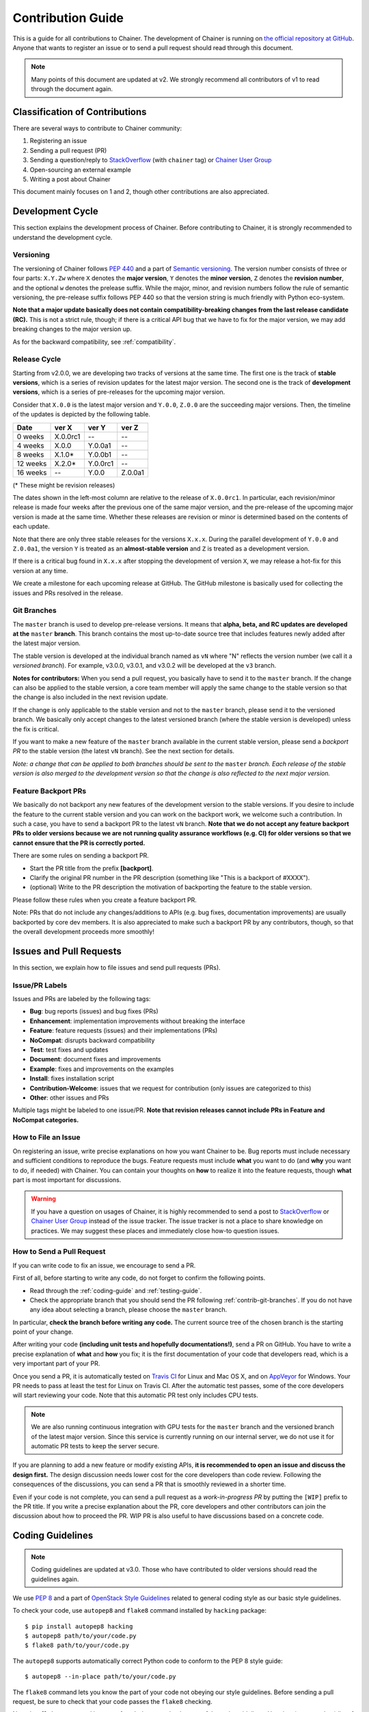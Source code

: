 .. _contrib:

Contribution Guide
==================

This is a guide for all contributions to Chainer.
The development of Chainer is running on `the official repository at GitHub <https://github.com/chainer/chainer>`_.
Anyone that wants to register an issue or to send a pull request should read through this document.

.. note::

   Many points of this document are updated at v2.
   We strongly recommend all contributors of v1 to read through the document again.

Classification of Contributions
-------------------------------

There are several ways to contribute to Chainer community:

1. Registering an issue
2. Sending a pull request (PR)
3. Sending a question/reply to `StackOverflow <https://stackoverflow.com/>`_ (with ``chainer`` tag) or `Chainer User Group <https://groups.google.com/forum/#!forum/chainer>`_
4. Open-sourcing an external example
5. Writing a post about Chainer

This document mainly focuses on 1 and 2, though other contributions are also appreciated.


Development Cycle
-----------------

This section explains the development process of Chainer.
Before contributing to Chainer, it is strongly recommended to understand the development cycle.

Versioning
~~~~~~~~~~

The versioning of Chainer follows `PEP 440 <https://www.python.org/dev/peps/pep-0440/>`_ and a part of `Semantic versioning <https://semver.org/>`_.
The version number consists of three or four parts: ``X.Y.Zw`` where ``X`` denotes the **major version**, ``Y`` denotes the **minor version**, ``Z`` denotes the **revision number**, and the optional ``w`` denotes the prelease suffix.
While the major, minor, and revision numbers follow the rule of semantic versioning, the pre-release suffix follows PEP 440 so that the version string is much friendly with Python eco-system.

**Note that a major update basically does not contain compatibility-breaking changes from the last release candidate (RC).**
This is not a strict rule, though; if there is a critical API bug that we have to fix for the major version, we may add breaking changes to the major version up.

As for the backward compatibility, see :ref:`compatibility`.


.. _contrib-release-cycle:

Release Cycle
~~~~~~~~~~~~~

Starting from v2.0.0, we are developing two tracks of versions at the same time.
The first one is the track of **stable versions**, which is a series of revision updates for the latest major version.
The second one is the track of **development versions**, which is a series of pre-releases for the upcoming major version.

Consider that ``X.0.0`` is the latest major version and ``Y.0.0``, ``Z.0.0`` are the succeeding major versions.
Then, the timeline of the updates is depicted by the following table.

========== =========== =========== ============
   Date       ver X       ver Y       ver Z
========== =========== =========== ============
  0 weeks    X.0.0rc1    --         --
  4 weeks    X.0.0       Y.0.0a1    --
  8 weeks    X.1.0*      Y.0.0b1    --
 12 weeks    X.2.0*      Y.0.0rc1   --
 16 weeks    --          Y.0.0      Z.0.0a1
========== =========== =========== ============

(* These might be revision releases)

The dates shown in the left-most column are relative to the release of ``X.0.0rc1``.
In particular, each revision/minor release is made four weeks after the previous one of the same major version, and the pre-release of the upcoming major version is made at the same time.
Whether these releases are revision or minor is determined based on the contents of each update.

Note that there are only three stable releases for the versions ``X.x.x``.
During the parallel development of ``Y.0.0`` and ``Z.0.0a1``, the version ``Y`` is treated as an **almost-stable version** and ``Z`` is treated as a development version.

If there is a critical bug found in ``X.x.x`` after stopping the development of version ``X``, we may release a hot-fix for this version at any time.

We create a milestone for each upcoming release at GitHub.
The GitHub milestone is basically used for collecting the issues and PRs resolved in the release.

.. _contrib-git-branches:

Git Branches
~~~~~~~~~~~~

The ``master`` branch is used to develop pre-release versions.
It means that **alpha, beta, and RC updates are developed at the** ``master`` **branch**.
This branch contains the most up-to-date source tree that includes features newly added after the latest major version.

The stable version is developed at the individual branch named as ``vN`` where "N" reflects the version number (we call it a *versioned branch*).
For example, v3.0.0, v3.0.1, and v3.0.2 will be developed at the ``v3`` branch.

**Notes for contributors:**
When you send a pull request, you basically have to send it to the ``master`` branch.
If the change can also be applied to the stable version, a core team member will apply the same change to the stable version so that the change is also included in the next revision update.

If the change is only applicable to the stable version and not to the ``master`` branch, please send it to the versioned branch.
We basically only accept changes to the latest versioned branch (where the stable version is developed) unless the fix is critical.

If you want to make a new feature of the ``master`` branch available in the current stable version, please send a *backport PR* to the stable version (the latest ``vN`` branch).
See the next section for details.

*Note: a change that can be applied to both branches should be sent to the* ``master`` *branch.*
*Each release of the stable version is also merged to the development version so that the change is also reflected to the next major version.*

Feature Backport PRs
~~~~~~~~~~~~~~~~~~~~

We basically do not backport any new features of the development version to the stable versions.
If you desire to include the feature to the current stable version and you can work on the backport work, we welcome such a contribution.
In such a case, you have to send a backport PR to the latest ``vN`` branch.
**Note that we do not accept any feature backport PRs to older versions because we are not running quality assurance workflows (e.g. CI) for older versions so that we cannot ensure that the PR is correctly ported.**

There are some rules on sending a backport PR.

- Start the PR title from the prefix **[backport]**.
- Clarify the original PR number in the PR description (something like "This is a backport of #XXXX").
- (optional) Write to the PR description the motivation of backporting the feature to the stable version.

Please follow these rules when you create a feature backport PR.

Note: PRs that do not include any changes/additions to APIs (e.g. bug fixes, documentation improvements) are usually backported by core dev members.
It is also appreciated to make such a backport PR by any contributors, though, so that the overall development proceeds more smoothly!

Issues and Pull Requests
------------------------

In this section, we explain how to file issues and send pull requests (PRs).

Issue/PR Labels
~~~~~~~~~~~~~~~

Issues and PRs are labeled by the following tags:

* **Bug**: bug reports (issues) and bug fixes (PRs)
* **Enhancement**: implementation improvements without breaking the interface
* **Feature**: feature requests (issues) and their implementations (PRs)
* **NoCompat**: disrupts backward compatibility
* **Test**: test fixes and updates
* **Document**: document fixes and improvements
* **Example**: fixes and improvements on the examples
* **Install**: fixes installation script
* **Contribution-Welcome**: issues that we request for contribution (only issues are categorized to this)
* **Other**: other issues and PRs

Multiple tags might be labeled to one issue/PR.
**Note that revision releases cannot include PRs in Feature and NoCompat categories.**

How to File an Issue
~~~~~~~~~~~~~~~~~~~~

On registering an issue, write precise explanations on how you want Chainer to be.
Bug reports must include necessary and sufficient conditions to reproduce the bugs.
Feature requests must include **what** you want to do (and **why** you want to do, if needed) with Chainer.
You can contain your thoughts on **how** to realize it into the feature requests, though **what** part is most important for discussions.

.. warning::

   If you have a question on usages of Chainer, it is highly recommended to send a post to `StackOverflow <https://stackoverflow.com/>`_ or `Chainer User Group <https://groups.google.com/forum/#!forum/chainer>`_ instead of the issue tracker.
   The issue tracker is not a place to share knowledge on practices.
   We may suggest these places and immediately close how-to question issues.

How to Send a Pull Request
~~~~~~~~~~~~~~~~~~~~~~~~~~

If you can write code to fix an issue, we encourage to send a PR.

First of all, before starting to write any code, do not forget to confirm the following points.

- Read through the :ref:`coding-guide` and :ref:`testing-guide`.
- Check the appropriate branch that you should send the PR following :ref:`contrib-git-branches`.
  If you do not have any idea about selecting a branch, please choose the ``master`` branch.

In particular, **check the branch before writing any code.**
The current source tree of the chosen branch is the starting point of your change.

After writing your code **(including unit tests and hopefully documentations!)**, send a PR on GitHub.
You have to write a precise explanation of **what** and **how** you fix;
it is the first documentation of your code that developers read, which is a very important part of your PR.

Once you send a PR, it is automatically tested on `Travis CI <https://travis-ci.org/chainer/chainer/>`_ for Linux and Mac OS X, and on `AppVeyor <https://ci.appveyor.com/project/chainer/chainer>`_ for Windows.
Your PR needs to pass at least the test for Linux on Travis CI.
After the automatic test passes, some of the core developers will start reviewing your code.
Note that this automatic PR test only includes CPU tests.

.. note::

   We are also running continuous integration with GPU tests for the ``master`` branch and the versioned branch of the latest major version.
   Since this service is currently running on our internal server, we do not use it for automatic PR tests to keep the server secure.

If you are planning to add a new feature or modify existing APIs, **it is recommended to open an issue and discuss the design first.**
The design discussion needs lower cost for the core developers than code review.
Following the consequences of the discussions, you can send a PR that is smoothly reviewed in a shorter time.

Even if your code is not complete, you can send a pull request as a *work-in-progress PR* by putting the ``[WIP]`` prefix to the PR title.
If you write a precise explanation about the PR, core developers and other contributors can join the discussion about how to proceed the PR.
WIP PR is also useful to have discussions based on a concrete code.


.. _coding-guide:

Coding Guidelines
-----------------

.. note::

   Coding guidelines are updated at v3.0.
   Those who have contributed to older versions should read the guidelines again.

We use `PEP 8 <https://www.python.org/dev/peps/pep-0008/>`_ and a part of `OpenStack Style Guidelines <https://docs.openstack.org/developer/hacking/>`_ related to general coding style as our basic style guidelines.

To check your code, use ``autopep8`` and ``flake8`` command installed by ``hacking`` package::

  $ pip install autopep8 hacking
  $ autopep8 path/to/your/code.py
  $ flake8 path/to/your/code.py

The ``autopep8`` supports automatically correct Python code to conform to the PEP 8 style guide::

  $ autopep8 --in-place path/to/your/code.py

The ``flake8`` command lets you know the part of your code not obeying our style guidelines.
Before sending a pull request, be sure to check that your code passes the ``flake8`` checking.

Note that ``flake8`` command is not perfect.
It does not check some of the style guidelines.
Here is a (not-complete) list of the rules that ``flake8`` cannot check.

* Relative imports are prohibited. [H304]
* Importing non-module symbols is prohibited.
* Import statements must be organized into three parts: standard libraries, third-party libraries, and internal imports. [H306]

In addition, we restrict the usage of *shortcut aliases* in any global-scope code.
In particular, you cannot use shortcut aliases to designate a parent class in global-scope class definitions.
When you want to make a class inheriting another class defined in another module, you have to spell out the full module name instead of importing a module that provides an alias.

For example, the following code is not allowed.

.. code-block:: py

   import chainer

   class MyLink(chainer.Link): ...

Instead, import ``chainer.link`` and use that.

.. code-block:: py

   import chainer.link

   class MyLink(chainer.link.Link): ...

If you feel the code too verbose, you can also use ``from import`` or ``import as``.

.. code-block:: py

   from chainer import link

   class MyLink(link.Link): ...

.. note::

   From v3.0, we allow shortcut aliases used inside of functions and methods that are not called from any global scope code.
   For example, you can write ``chainer.Variable`` instead of ``chainer.variable.Variable`` inside of functions and methods.
   Use of such aliases is prohibited in the past for avoiding confusing errors related to cyclic dependencies;
   we relaxed the rule so that the library code looks similar to user code.

   When you use such shortcut aliases, please be careful with cyclic imports.
   One of the typical pitfalls is a way to import ``chainer.functions``.
   An import like ``import chainer.functions as F`` within modules under ``chainer.functions`` does not work.
   An import like ``from chainer import functions`` works well with Python 3, but does not with Python 2.
   We recommend you to use ``import chainer.functions`` and spell out like ``chainer.functions.foo`` in your methods.

Once you send a pull request, your coding style is automatically checked by `Travis-CI <https://travis-ci.org/chainer/chainer/>`_.
The reviewing process starts after the check passes.


.. _testing-guide:

Unit Testing
------------

Testing is one of the most important part of your code.
You must write test cases and verify your implementation by following our testing guide.

Note that we are using pytest and mock package for testing, so install them before writing your code::

  $ pip install pytest mock

How to Run Tests
~~~~~~~~~~~~~~~~

You can run unit tests simply by running ``python -m pytest`` command at the repository root::

  $ python -m pytest

or specify the test script that you want to run::

  $ python -m pytest path/to/your/test.py

You can also run all unit tests under a specified directory::

  $ python -m pytest tests/chainer_tests/<directory name>

It requires CUDA and cuDNN by default.
In order to run unit tests that do not require CUDA and cuDNN, use ``CHAINER_TEST_GPU_LIMIT=0`` environment variable and ``-m='not cudnn'`` option::

  $ export CHAINER_TEST_GPU_LIMIT=0
  $ python -m pytest path/to/your/test.py -m='not cudnn'

Some GPU tests involve multiple GPUs.
If you want to run GPU tests with insufficient number of GPUs, specify the number of available GPUs to ``CHAINER_TEST_GPU_LIMIT``.
For example, if you have only one GPU, launch ``pytest`` by the following command to skip multi-GPU tests::

  $ export CHAINER_TEST_GPU_LIMIT=1
  $ python -m pytest path/to/gpu/test.py

Some tests spend too much time.
If you want to skip such tests, pass ``-m='not slow'`` option to the command::

  $ python -m pytest path/to/your/test.py -m='not slow'

If you modify the code related to existing unit tests, you must run appropriate commands and confirm that the tests pass.

Test File and Directory Naming Conventions
~~~~~~~~~~~~~~~~~~~~~~~~~~~~~~~~~~~~~~~~~~

Tests are put into the :tree:`tests/chainer_tests` directory.
In order to enable test runner to find test scripts correctly, we are using special naming convention for the test subdirectories and the test scripts.

* The name of each subdirectory of ``tests`` must end with the ``_tests`` suffix.
* The name of each test script must start with the ``test_`` prefix.

When we write a test for a module, we use the appropriate path and file name for the test script whose correspondence to the tested module is clear.
For example, if you want to write a test for a module ``chainer.x.y.z``, the test script must be located at ``tests/chainer_tests/x_tests/y_tests/test_z.py``.

How to Write Tests
~~~~~~~~~~~~~~~~~~

There are many examples of unit tests under the :tree:`tests` directory, so reading some of them is a good and recommended way to learn how to write tests for Chainer.
They simply use the :mod:`unittest` package of the standard library, while some tests are using utilities from :mod:`chainer.testing`.

In addition to the :ref:`coding-guide` mentioned above, the following rules are applied to the test code:

* All test classes must inherit from :class:`unittest.TestCase`.
* Use :mod:`unittest` features to write tests, except for the following cases:

    * Use ``assert`` statement instead of ``self.assert*`` methods (e.g., write ``assert x == 1`` instead of ``self.assertEqual(x, 1)``).
    * Use ``with pytest.raises(...):`` instead of ``with self.assertRaises(...):``.

.. note::

   We are incrementally applying the above style.
   Some existing tests may be using the old style (``self.assertRaises``, etc.), but all newly written tests should follow the above style.

Even if your patch includes GPU-related code, your tests should not fail without GPU capability.
Test functions that require CUDA must be tagged by ``chainer.testing.attr.gpu`` decorator::

  import unittest
  from chainer.testing import attr

  class TestMyFunc(unittest.TestCase):
      ...

      @attr.gpu
      def test_my_gpu_func(self):
          ...

The functions tagged by the ``gpu`` decorator are skipped if ``CHAINER_TEST_GPU_LIMIT=0`` environment variable is set.
We also have the ``chainer.testing.attr.cudnn`` decorator to let ``pytest`` know that the test depends on cuDNN.
The test functions decorated by ``cudnn`` are skipped if ``-m='not cudnn'`` is given.

The test functions decorated by ``gpu`` must not depend on multiple GPUs.
In order to write tests for multiple GPUs, use ``chainer.testing.attr.multi_gpu()`` decorator instead::

  import unittest
  from chainer.testing import attr

  class TestMyFunc(unittest.TestCase):
      ...

      @attr.multi_gpu(2)  # specify the number of required GPUs here
      def test_my_two_gpu_func(self):
          ...

If your test requires too much time, add ``chainer.testing.attr.slow`` decorator.
The test functions decorated by ``slow`` are skipped if ``-m='not slow'`` is given::

  import unittest
  from chainer.testing import attr

  class TestMyFunc(unittest.TestCase):
      ...

      @attr.slow
      def test_my_slow_func(self):
          ...

.. note::
   If you want to specify more than two attributes, use ``and`` operator like ``-m='not cudnn and not slow'``.
   See detail in `the document of pytest <https://docs.pytest.org/en/latest/example/markers.html>`_.

Once you send a pull request, your code is automatically tested by `Travis-CI <https://travis-ci.org/chainer/chainer/>`_ **except for tests annotated with ``gpu``, ``multi_gpu`` and ``slow``**.
Since Travis-CI does not support CUDA, we cannot check your CUDA-related code automatically.
The reviewing process starts after the test passes.
Note that reviewers will test your code without the option to check CUDA-related code.

.. note::
   Some of numerically unstable tests might cause errors irrelevant to your changes.
   In such a case, we ignore the failures and go on to the review process, so do not worry about it!


Documentation
-------------

When adding a new feature to the framework, you also need to document it in the reference.
For example, if you are adding a new function under ``chainer.functions``, you need to add it to the :doc:`reference/functions` page.

.. note::

   If you are unsure about how to fix the documentation, you can submit a pull request without doing so.
   Reviewers will help you fix the documentation appropriately.

The documentation source is stored under `docs directory <https://github.com/chainer/chainer/tree/master/docs>`_ and written in `reStructuredText <http://www.sphinx-doc.org/en/master/usage/restructuredtext/index.html>`_ format.

To build the documentation, you need to install `Sphinx <http://www.sphinx-doc.org/>`_::

  $ pip install sphinx sphinx_rtd_theme

Then you can build the documentation in HTML format locally::

  $ cd docs
  $ make html

HTML files are generated under ``build/html`` directory.
Open ``index.html`` with the browser and see if it is rendered as expected.

.. note::

   Docstrings (documentation comments in the source code) are collected from the installed Chainer module.
   If you modified docstrings, make sure to install the module (e.g., using `pip install -e .`) before building the documentation.
